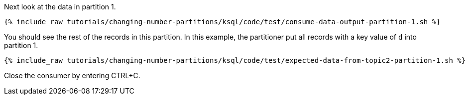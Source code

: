 Next look at the data in partition 1.

+++++
<pre class="snippet"><code class="shell">{% include_raw tutorials/changing-number-partitions/ksql/code/test/consume-data-output-partition-1.sh %}</code></pre>
+++++

You should see the rest of the records in this partition. In this example, the partitioner put all records with a key value of `d` into partition 1.

+++++
<pre class="snippet"><code class="text">{% include_raw tutorials/changing-number-partitions/ksql/code/test/expected-data-from-topic2-partition-1.sh %}</code></pre>
+++++

Close the consumer by entering CTRL+C.
